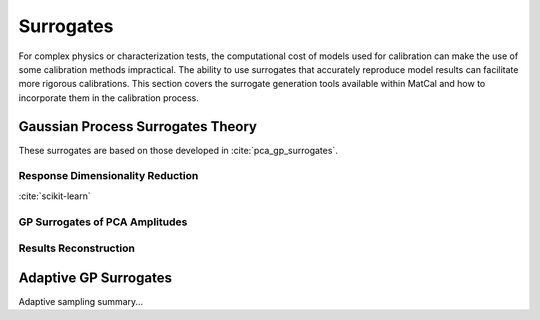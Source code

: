 **********
Surrogates
**********
For complex physics or characterization tests, 
the computational cost of models used for calibration can 
make the use of some calibration methods impractical. 
The ability to use surrogates that accurately 
reproduce model results can facilitate more rigorous 
calibrations. This section covers the surrogate 
generation tools available within MatCal and 
how to incorporate them in the calibration process.

Gaussian Process Surrogates Theory 
=================================
These surrogates are based on those developed in :cite:`pca_gp_surrogates`.

Response Dimensionality Reduction 
---------------------------------

:cite:`scikit-learn`


GP Surrogates of PCA Amplitudes
-------------------------------

Results Reconstruction
----------------------

Adaptive GP Surrogates
======================
Adaptive sampling summary...



